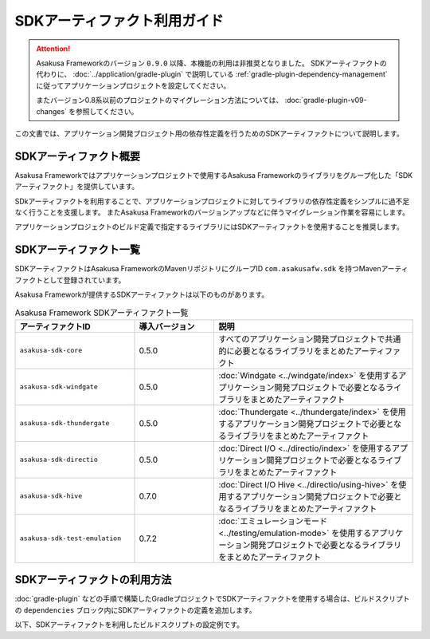 =============================
SDKアーティファクト利用ガイド
=============================

..  attention::
    Asakusa Frameworkのバージョン ``0.9.0`` 以降、本機能の利用は非推奨となりました。
    SDKアーティファクトの代わりに、 :doc:`../application/gradle-plugin` で説明している :ref:`gradle-plugin-dependency-management` に従ってアプリケーションプロジェクトを設定してください。

    またバージョン0.8系以前のプロジェクトのマイグレーション方法については、 :doc:`gradle-plugin-v09-changes` を参照してください。

この文書では、アプリケーション開発プロジェクト用の依存性定義を行うためのSDKアーティファクトについて説明します。

SDKアーティファクト概要
=======================

Asakusa Frameworkではアプリケーションプロジェクトで使用するAsakusa Frameworkのライブラリをグループ化した「SDKアーティファクト」を提供しています。

SDkアーティファクトを利用することで、アプリケーションプロジェクトに対してライブラリの依存性定義をシンプルに過不足なく行うことを支援します。
またAsakusa Frameworkのバージョンアップなどに伴うマイグレーション作業を容易にします。

アプリケーションプロジェクトのビルド定義で指定するライブラリにはSDKアーティファクトを使用することを推奨します。

SDKアーティファクト一覧
=======================

SDKアーティファクトはAsakusa FrameworkのMavenリポジトリにグループID ``com.asakusafw.sdk`` を持つMavenアーティファクトとして登録されています。

Asakusa Frameworkが提供するSDKアーティファクトは以下のものがあります。

..  list-table:: Asakusa Framework SDKアーティファクト一覧
    :widths: 30 20 50
    :header-rows: 1

    * - アーティファクトID
      - 導入バージョン
      - 説明
    * - ``asakusa-sdk-core``
      - 0.5.0
      - すべてのアプリケーション開発プロジェクトで共通的に必要となるライブラリをまとめたアーティファクト
    * - ``asakusa-sdk-windgate``
      - 0.5.0
      - :doc:`Windgate <../windgate/index>` を使用するアプリケーション開発プロジェクトで必要となるライブラリをまとめたアーティファクト
    * - ``asakusa-sdk-thundergate``
      - 0.5.0
      - :doc:`Thundergate <../thundergate/index>` を使用するアプリケーション開発プロジェクトで必要となるライブラリをまとめたアーティファクト
    * - ``asakusa-sdk-directio``
      - 0.5.0
      - :doc:`Direct I/O <../directio/index>` を使用するアプリケーション開発プロジェクトで必要となるライブラリをまとめたアーティファクト
    * - ``asakusa-sdk-hive``
      - 0.7.0
      - :doc:`Direct I/O Hive <../directio/using-hive>` を使用するアプリケーション開発プロジェクトで必要となるライブラリをまとめたアーティファクト
    * - ``asakusa-sdk-test-emulation``
      - 0.7.2
      - :doc:`エミュレーションモード <../testing/emulation-mode>` を使用するアプリケーション開発プロジェクトで必要となるライブラリをまとめたアーティファクト

SDKアーティファクトの利用方法
=============================

:doc:`gradle-plugin` などの手順で構築したGradleプロジェクトでSDKアーティファクトを使用する場合は、ビルドスクリプトの ``dependencies`` ブロック内にSDKアーティファクトの定義を追加します。

以下、SDKアーティファクトを利用したビルドスクリプトの設定例です。

..  code-block:: groovy
    :caption: build.gradle
    :name: build.gradle-sdk-artifact-1

    dependencies {
        compile group: 'com.asakusafw.sdk', name: 'asakusa-sdk-core', version: asakusafw.asakusafwVersion
        compile group: 'com.asakusafw.sdk', name: 'asakusa-sdk-directio', version: asakusafw.asakusafwVersion
        compile group: 'com.asakusafw.sdk', name: 'asakusa-sdk-windgate', version: asakusafw.asakusafwVersion
        testRuntime group: 'com.asakusafw.sdk', name: 'asakusa-sdk-test-emulation', version: asakusafw.asakusafwVersion
    }